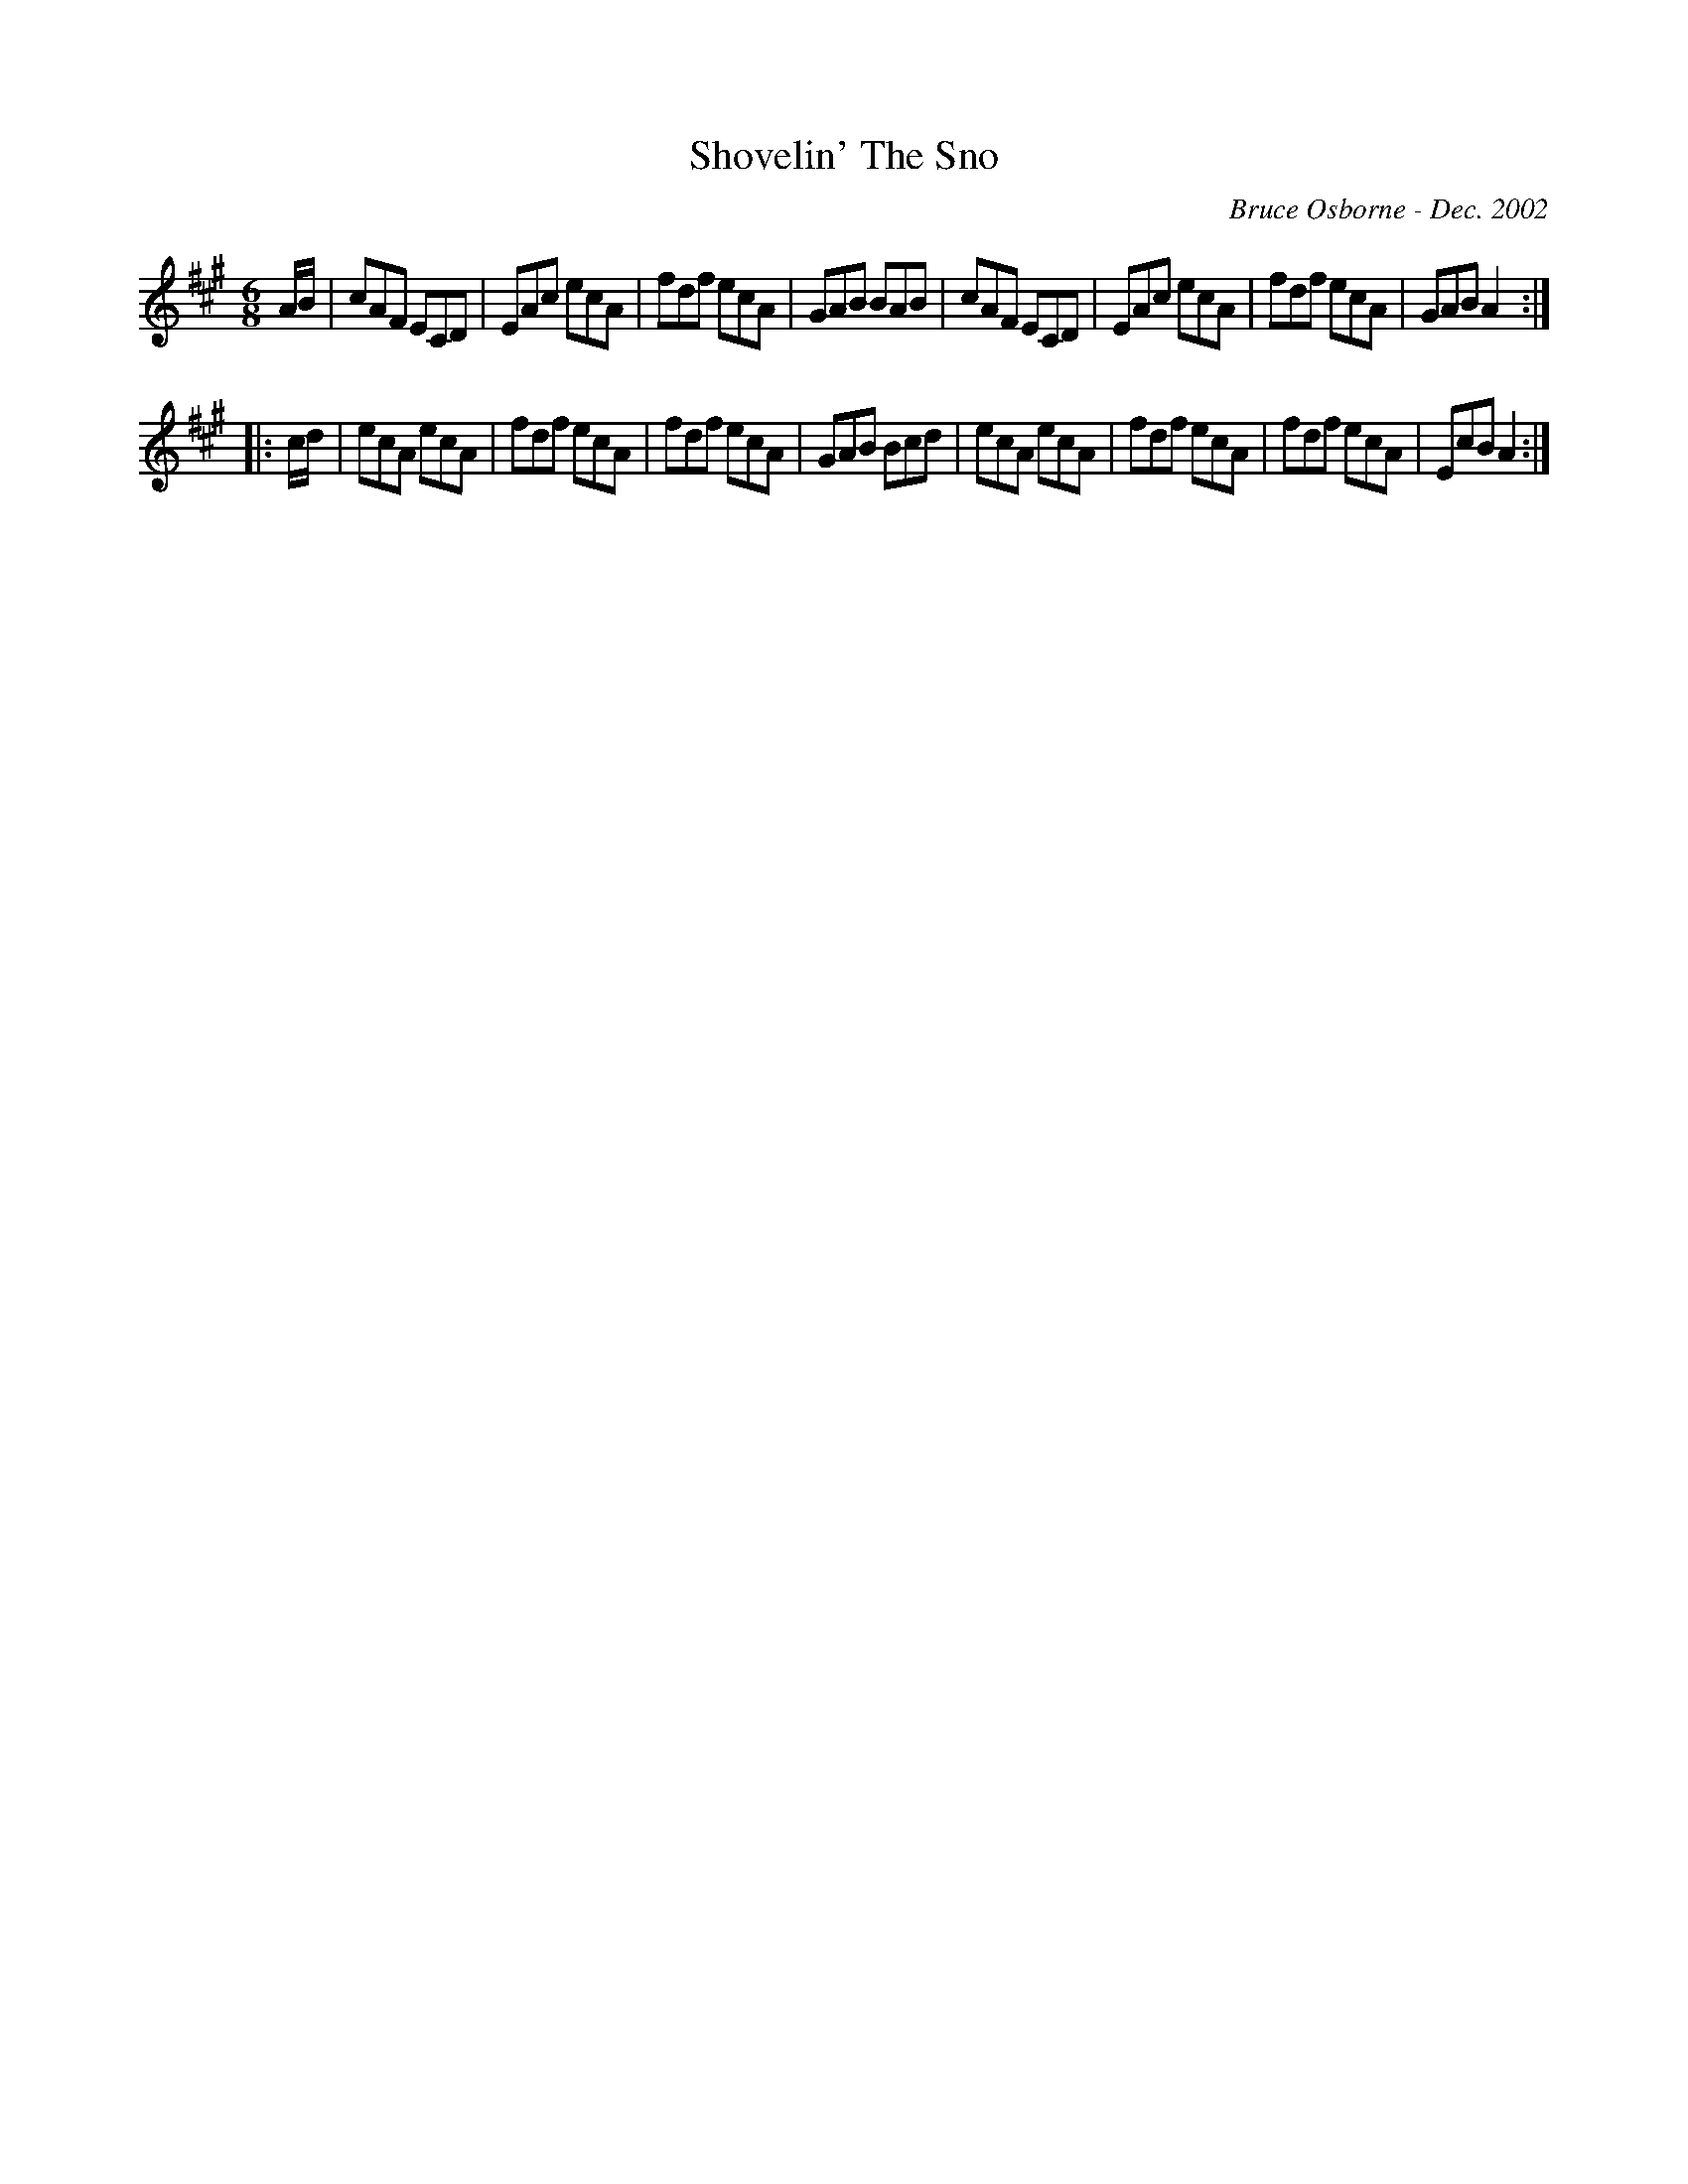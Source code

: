 X:172
T:Shovelin' The Sno
R:jig
C:Bruce Osborne - Dec. 2002
Z:abc by bosborne@kos.net
M:6/8
L:1/8
K:Amaj
A/B/|cAF ECD|EAc ecA|fdf ecA|GAB BAB|\
cAF ECD|EAc ecA|fdf ecA|GAB A2:|
|:c/d/|ecA ecA|fdf ecA|fdf ecA|GAB Bcd|\
ecA ecA|fdf ecA|fdf ecA|EcB A2:|
